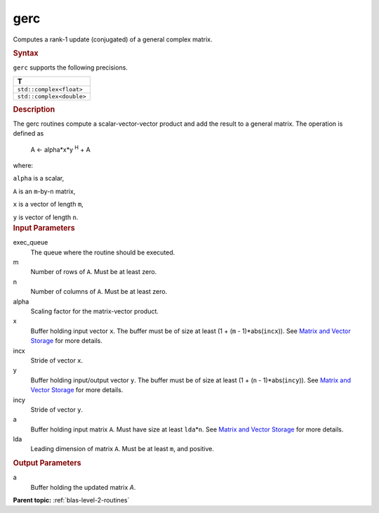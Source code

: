 .. _gerc:

gerc
====


.. container::


   Computes a rank-1 update (conjugated) of a general complex matrix.


   .. container:: section
      :name: GUID-5A1B0292-28F6-45EB-95C4-FDA03D8D5062


      .. rubric:: Syntax
         :name: syntax
         :class: sectiontitle


      .. cpp:function::  void gerc(queue &exec_queue, std::int64_t m,      std::int64_t n, T alpha, buffer<T,1> &x, std::int64_t incx,      buffer<T,1> &y, std::int64_t incy, buffer<T,1> &a, std::int64_t      lda)

      ``gerc`` supports the following precisions.


      .. list-table:: 
         :header-rows: 1

         * -  T 
         * -  ``std::complex<float>`` 
         * -  ``std::complex<double>`` 




.. container:: section
   :name: GUID-6CB627E5-A9C7-488D-8366-E7944A5C889E


   .. rubric:: Description
      :name: description
      :class: sectiontitle


   The gerc routines compute a scalar-vector-vector product and add the
   result to a general matrix. The operation is defined as


  


      A <- alpha*x*y :sup:`H` + A


   where:


   ``alpha`` is a scalar,


   ``A`` is an ``m``-by-``n`` matrix,


   ``x`` is a vector of length ``m``,


   ``y`` is vector of length ``n``.


.. container:: section
   :name: GUID-E1436726-01FE-4206-871E-B905F59A96B4


   .. rubric:: Input Parameters
      :name: input-parameters
      :class: sectiontitle


   exec_queue
      The queue where the routine should be executed.


   m
      Number of rows of ``A``. Must be at least zero.


   n
      Number of columns of ``A``. Must be at least zero.


   alpha
      Scaling factor for the matrix-vector product.


   x
      Buffer holding input vector ``x``. The buffer must be of size at
      least (1 + (``m`` - 1)*abs(``incx``)). See `Matrix and Vector
      Storage <../matrix-storage.html>`__ for
      more details.


   incx
      Stride of vector ``x``.


   y
      Buffer holding input/output vector ``y``. The buffer must be of
      size at least (1 + (``n`` - 1)*abs(``incy``)). See `Matrix and
      Vector Storage <../matrix-storage.html>`__
      for more details.


   incy
      Stride of vector ``y``.


   a
      Buffer holding input matrix ``A``. Must have size at least
      ``lda``\ \*\ ``n``. See `Matrix and Vector
      Storage <../matrix-storage.html>`__ for
      more details.


   lda
      Leading dimension of matrix ``A``. Must be at least ``m``, and
      positive.


.. container:: section
   :name: GUID-48944ED2-C10F-4B64-A91A-C9050AD24A92


   .. rubric:: Output Parameters
      :name: output-parameters
      :class: sectiontitle


   a
      Buffer holding the updated matrix *A*.


.. container:: familylinks


   .. container:: parentlink


      **Parent topic:** :ref:`blas-level-2-routines`
      


.. container::

